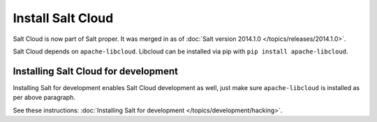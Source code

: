 Install Salt Cloud
==================

Salt Cloud is now part of Salt proper.  It was merged in as of 
:doc:`Salt version 2014.1.0 </topics/releases/2014.1.0>`.

Salt Cloud depends on ``apache-libcloud``.  Libcloud can be installed via pip
with ``pip install apache-libcloud``.

Installing Salt Cloud for development
-------------------------------------

Installing Salt for development enables Salt Cloud development as well, just
make sure ``apache-libcloud`` is installed as per above paragraph. 

See these instructions: :doc:`Installing Salt for development </topics/development/hacking>`.

